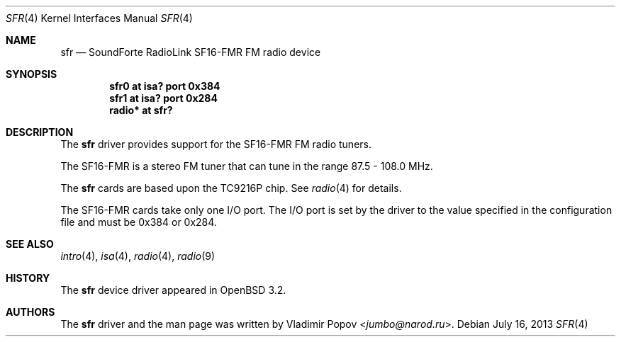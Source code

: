.\"	$OpenBSD: sfr.4,v 1.8 2013/07/16 16:05:49 schwarze Exp $
.\"
.\" Copyright (c) 2002 Vladimir Popov
.\" All rights reserved.
.\"
.\" Redistribution and use in source and binary forms, with or without
.\" modification, are permitted provided that the following conditions
.\" are met:
.\" 1. Redistributions of source code must retain the above copyright
.\"    notice, this list of conditions and the following disclaimer.
.\" 2. Redistributions in binary form must reproduce the above copyright
.\"    notice, this list of conditions and the following disclaimer in the
.\"    documentation and/or other materials provided with the distribution.
.\"
.\" THIS SOFTWARE IS PROVIDED BY THE AUTHOR ``AS IS'' AND ANY EXPRESS OR
.\" IMPLIED WARRANTIES, INCLUDING, BUT NOT LIMITED TO, THE IMPLIED WARRANTIES
.\" OF MERCHANTABILITY AND FITNESS FOR A PARTICULAR PURPOSE ARE DISCLAIMED.
.\" IN NO EVENT SHALL THE AUTHOR BE LIABLE FOR ANY DIRECT, INDIRECT,
.\" INCIDENTAL, SPECIAL, EXEMPLARY, OR CONSEQUENTIAL DAMAGES (INCLUDING,
.\" BUT NOT LIMITED TO, PROCUREMENT OF SUBSTITUTE GOODS OR SERVICES; LOSS OF
.\" USE, DATA, OR PROFITS; OR BUSINESS INTERRUPTION) HOWEVER CAUSED AND ON
.\" ANY THEORY OF LIABILITY, WHETHER IN CONTRACT, STRICT LIABILITY, OR TORT
.\" (INCLUDING NEGLIGENCE OR OTHERWISE) ARISING IN ANY WAY OUT OF THE USE OF
.\" THIS SOFTWARE, EVEN IF ADVISED OF THE POSSIBILITY OF SUCH DAMAGE.
.\"
.Dd $Mdocdate: July 16 2013 $
.Dt SFR 4
.Os
.Sh NAME
.Nm sfr
.Nd SoundForte RadioLink SF16-FMR FM radio device
.Sh SYNOPSIS
.Cd "sfr0   at isa? port 0x384"
.Cd "sfr1   at isa? port 0x284"
.Cd "radio* at sfr?"
.Sh DESCRIPTION
The
.Nm
driver provides support for the SF16-FMR FM radio tuners.
.Pp
The SF16-FMR is a stereo FM tuner that can tune in the range
87.5 - 108.0 MHz.
.Pp
The
.Nm
cards are based upon the TC9216P chip.
See
.Xr radio 4
for details.
.Pp
The SF16-FMR cards take only one I/O port.
The I/O port is set by the driver to the value specified in the configuration
file and must be 0x384 or 0x284.
.Sh SEE ALSO
.Xr intro 4 ,
.Xr isa 4 ,
.Xr radio 4 ,
.Xr radio 9
.Sh HISTORY
The
.Nm
device driver appeared in
.Ox 3.2 .
.Sh AUTHORS
The
.Nm
driver and the man page was written by
.An Vladimir Popov Aq Mt jumbo@narod.ru .
